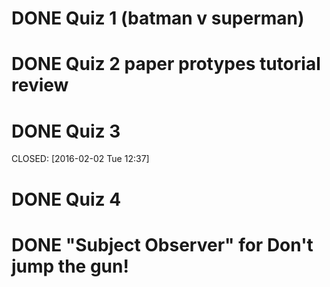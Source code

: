 * DONE Quiz 1 (batman v superman)
CLOSED: [2016-01-26 Tue 22:08]
* DONE Quiz 2 paper protypes tutorial review
CLOSED: [2016-01-28 Thu 12:36] DEADLINE: <2016-01-30 Fri>
* DONE Quiz 3 
DEADLINE: <2016-02-05 Fri>
CLOSED: [2016-02-02 Tue 12:37]
* DONE Quiz 4
CLOSED: [2016-02-03 Wed 14:37] DEADLINE: <2016-02-05 Fri>
* DONE "Subject Observer" for Don't jump the gun!
CLOSED: [2016-02-18 Thu 13:29] DEADLINE: <2016-02-18 Thu>
